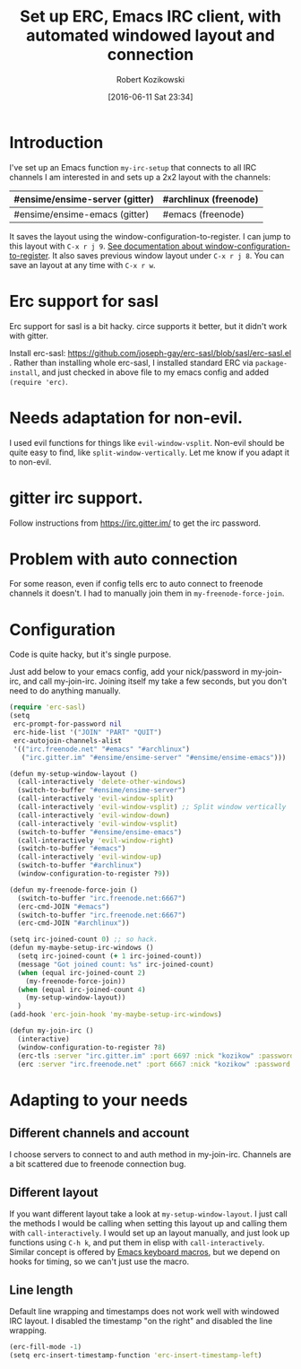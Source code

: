 #+BLOG: wordpress
#+POSTID: 603
#+DATE: [2016-06-11 Sat 23:34]
#+BLOG: wordpress
#+OPTIONS: toc:3
#+OPTIONS: todo:t
#+TITLE: Set up ERC, Emacs IRC client, with automated windowed layout and connection
#+AUTHOR: Robert Kozikowski
#+EMAIL: r.kozikowski@gmail.com
* Introduction
I've set up an Emacs function =my-irc-setup= that connects to all IRC channels I am interested in
and sets up a 2x2 layout with the channels:
#+ATTR_HTML: :border 2 :rules all :frame all
|--------------------------------+-----------------------|
| #ensime/ensime-server (gitter) | #archlinux (freenode) |
|--------------------------------+-----------------------|
| #ensime/ensime-emacs (gitter)  | #emacs (freenode)     |
|--------------------------------+-----------------------|
It saves the layout using the window-configuration-to-register.
I can jump to this layout with =C-x r j 9=. [[https://www.emacswiki.org/emacs/WindowsAndRegisters][See documentation about window-configuration-to-register]].
It also saves previous window layout under =C-x r j 8=.
You can save an layout at any time with =C-x r w=.
* Erc support for sasl
Erc support for sasl is a bit hacky.
circe supports it better, but it didn't work with gitter.

Install erc-sasl: https://github.com/joseph-gay/erc-sasl/blob/sasl/erc-sasl.el .
Rather than installing whole erc-sasl, I installed standard ERC via =package-install=,
and just checked in above file to my emacs config and added =(require 'erc)=.
* Needs adaptation for non-evil.
I used evil functions for things like =evil-window-vsplit=. Non-evil should be quite easy to find, like =split-window-vertically=.
Let me know if you adapt it to non-evil.
* gitter irc support.
Follow instructions from https://irc.gitter.im/ to get the irc password.
* Problem with auto connection
For some reason, even if config tells erc to auto connect to freenode channels it doesn't.
I had to manually join them in =my-freenode-force-join=.
* Configuration
Code is quite hacky, but it's single purpose.

Just add below to your emacs config, add your nick/password in my-join-irc, and call my-join-irc.
Joining itself my take a few seconds, but you don't need to do anything manually.
#+BEGIN_SRC clojure :results output
  (require 'erc-sasl)
  (setq
   erc-prompt-for-password nil
   erc-hide-list '("JOIN" "PART" "QUIT")
   erc-autojoin-channels-alist
   '(("irc.freenode.net" "#emacs" "#archlinux")
     ("irc.gitter.im" "#ensime/ensime-server" "#ensime/ensime-emacs")))

  (defun my-setup-window-layout ()
    (call-interactively 'delete-other-windows)
    (switch-to-buffer "#ensime/ensime-server")
    (call-interactively 'evil-window-split)
    (call-interactively 'evil-window-vsplit) ;; Split window vertically
    (call-interactively 'evil-window-down)
    (call-interactively 'evil-window-vsplit)
    (switch-to-buffer "#ensime/ensime-emacs")
    (call-interactively 'evil-window-right)
    (switch-to-buffer "#emacs")
    (call-interactively 'evil-window-up)
    (switch-to-buffer "#archlinux")
    (window-configuration-to-register ?9))

  (defun my-freenode-force-join ()
    (switch-to-buffer "irc.freenode.net:6667")
    (erc-cmd-JOIN "#emacs")
    (switch-to-buffer "irc.freenode.net:6667")
    (erc-cmd-JOIN "#archlinux"))

  (setq irc-joined-count 0) ;; so hack.
  (defun my-maybe-setup-irc-windows ()
    (setq irc-joined-count (+ 1 irc-joined-count))
    (message "Got joined count: %s" irc-joined-count)
    (when (equal irc-joined-count 2)
      (my-freenode-force-join))
    (when (equal irc-joined-count 4)
      (my-setup-window-layout))
    )
  (add-hook 'erc-join-hook 'my-maybe-setup-irc-windows)

  (defun my-join-irc ()
    (interactive)
    (window-configuration-to-register ?8)
    (erc-tls :server "irc.gitter.im" :port 6697 :nick "kozikow" :password "")
    (erc :server "irc.freenode.net" :port 6667 :nick "kozikow" :password ""))
#+END_SRC
* Adapting to your needs
** Different channels and account
I choose servers to connect to and auth method in my-join-irc.
Channels are a bit scattered due to freenode connection bug.
** Different layout
If you want different layout take a look at =my-setup-window-layout=.
I just call the methods I would be calling when setting this layout up and calling them with =call-interactively=.
I would set up an layout manually, and just look up functions using =C-h k=, and put them in elisp with =call-interactively=.
Similar concept is offered by [[https://www.emacswiki.org/emacs/KeyboardMacros][Emacs keyboard macros]], but we depend on hooks for timing, so we can't just use the macro.
** Line length
Default line wrapping and timestamps does not work well with windowed IRC layout.
I disabled the timestamp "on the right" and disabled the line wrapping.

#+BEGIN_SRC clojure :results output
  (erc-fill-mode -1)
  (setq erc-insert-timestamp-function 'erc-insert-timestamp-left)
#+END_SRC
